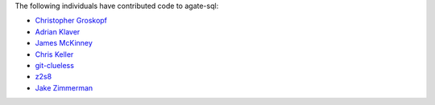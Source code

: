 The following individuals have contributed code to agate-sql:

* `Christopher Groskopf <https://github.com/onyxfish>`_
* `Adrian Klaver <https://github.com/aklaver>`_
* `James McKinney <https://github.com/jpmckinney>`_
* `Chris Keller <https://github.com/chrislkeller>`_
* `git-clueless <https://github.com/git-clueless>`_
* `z2s8 <https://github.com/z2s8>`_
* `Jake Zimmerman <https://github.com/jez>`_
